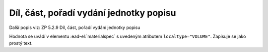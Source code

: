 .. _ead_item_types_dil:

===================================================
Díl, část, pořadí vydání jednotky popisu
===================================================

Další popis viz: ZP 5.2.9 Díl, část, pořadí vydání jednotky popisu

Hodnota se uvádí v elementu :ead-el:`materialspec`
s uvedeným atributem ``localtype="VOLUME"``. Zapisuje se jako prostý text.


.. code-block:: xml
  :caption: Příklad informace o vydání v rámci: Ročník XII., číslo 12.

   <ead:did>
     <ead:materialspec localtype="VOLUME">Ročník XII., číslo 12.</ead:materialspec>
   </ead:did>
